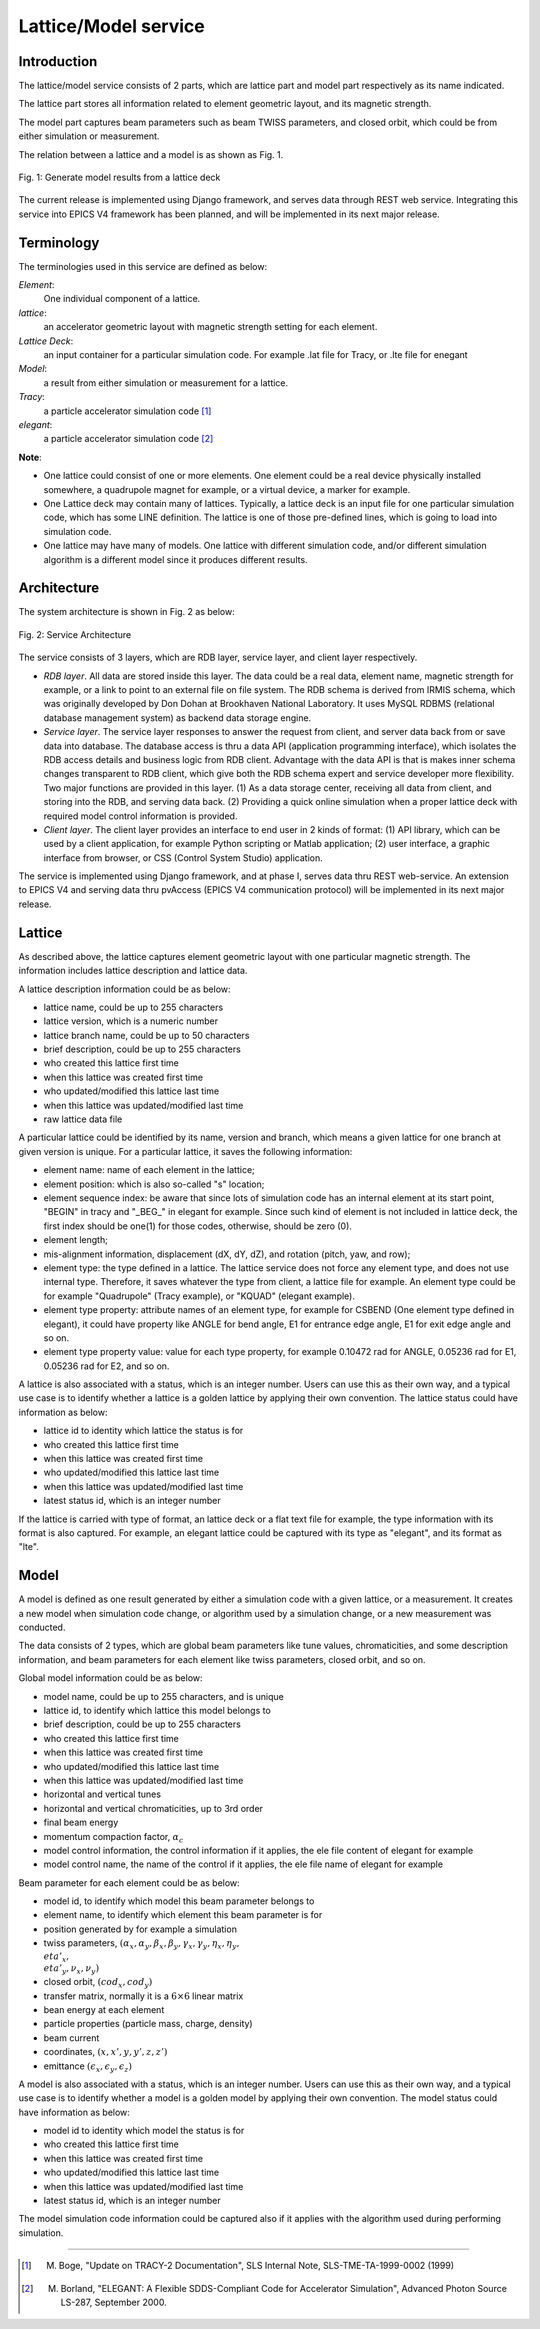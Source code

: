 Lattice/Model service
=====================

Introduction
------------
The lattice/model service consists of 2 parts, which are lattice part and model part respectively as its name indicated.

The lattice part stores all information related to element geometric layout, and its magnetic strength. 

The model part captures beam parameters such as beam TWISS parameters, and closed orbit, which could be from either simulation or measurement.

The relation between a lattice and a model is as shown as Fig. 1.

.. figure:: _static/LatticeModelRelation.png
    :width: 734px
    :height: 325px
    :align: center
    :alt: alternate text
    :figclass: align-center

    Fig. 1: Generate model results from a lattice deck

The current release is implemented using Django framework, and serves data through REST web service. Integrating this service into EPICS V4 framework
has been planned, and will be implemented in its next major release.

Terminology
-----------
The terminologies used in this service are defined as below:

*Element*:
    One individual component of a lattice.

*lattice*:
    an accelerator geometric layout with magnetic strength setting for each element.

*Lattice Deck*:
    an input container for a particular simulation code. For example .lat file for Tracy, or .lte file for enegant

*Model*:
    a result from either simulation or measurement for a lattice.

*Tracy*:
    a particle accelerator simulation code [1]_

*elegant*:
    a particle accelerator simulation code [2]_

**Note**: 

- One lattice could consist of one or more elements. One element could be a real device physically installed somewhere, a quadrupole magnet for example,
  or a virtual device, a marker for example.
- One Lattice deck may contain many of lattices. Typically, a lattice deck is an input file for one particular simulation code, which has some LINE definition.
  The lattice is one of those pre-defined lines, which is going to load into simulation code. 
- One lattice may have many of models. One lattice with different simulation code, and/or different simulation algorithm is a different model 
  since it produces different results.

Architecture
-------------
The system architecture is shown in Fig. 2 as below:

.. figure:: _static/LatModArchitecture.png
    :align: center
    :alt: alternate text
    :figclass: align-center

    Fig. 2: Service Architecture

The service consists of 3 layers, which are RDB layer, service layer, and client layer respectively.

- *RDB layer*. All data are stored inside this layer. The data could be a real data, element name, magnetic strength for example, or a link to point to an external file on file system. The RDB schema is derived from IRMIS schema, which was originally developed by Don Dohan at Brookhaven National Laboratory. It uses MySQL RDBMS (relational database management system) as backend data storage engine. 
- *Service layer*. The service layer responses to answer the request from client, and server data back from or save data into database. The database access is thru a data API (application programming interface), which isolates the RDB access details and business logic from RDB client. Advantage with the data API is that is makes inner schema changes transparent to RDB client, which give both the RDB schema expert and service developer more flexibility. Two major functions are provided in this layer. (1) As a data storage center, receiving all data from client, and storing into the RDB, and serving data back. (2) Providing a quick online simulation when a proper lattice deck with required model control information is provided.
- *Client layer*. The client layer provides an interface to end user in 2 kinds of format: (1) API library, which can be used by a client application, for example Python scripting or Matlab application; (2) user interface, a graphic interface from browser, or CSS (Control System Studio) application.

The service is implemented using Django framework, and at phase I, serves data thru REST web-service. An extension to EPICS V4 and serving data thru pvAccess (EPICS V4 communication protocol) will be implemented in its next major release.

Lattice
-------
As described above, the lattice captures element geometric layout with one particular magnetic strength. The information includes lattice description and lattice data.

A lattice description information could be as below:

- lattice name, could be up to 255 characters
- lattice version, which is a numeric number
- lattice branch name, could be up to 50 characters
- brief description, could be up to 255 characters
- who created this lattice first time
- when this lattice was created first time
- who updated/modified this lattice last time
- when this lattice was updated/modified last time
- raw lattice data file

A particular lattice could be identified by its name, version and branch, which means a given lattice for one branch at given version is unique.
For a particular lattice, it saves the following information:

- element name: name of each element in the lattice;
- element position: which is also so-called "s" location;
- element sequence index: be aware that since lots of simulation code has an internal element at its start point, "BEGIN" in tracy and "_BEG_" in elegant for example. Since such kind of element is not included in lattice deck, the first index should be one(1) for those codes, otherwise, should be zero (0).
- element length;
- mis-alignment information, displacement (dX, dY, dZ), and rotation (pitch, yaw, and row);
- element type: the type defined in a lattice. The lattice service does not force any element type, and does not use internal type. Therefore, it saves whatever the type from client, a lattice file for example. An element type could be for example "Quadrupole" (Tracy example), or "KQUAD" (elegant example).
- element type property: attribute names of an element type, for example for CSBEND (One element type defined in elegant), it could have property like ANGLE for bend angle, E1 for entrance edge angle, E1 for exit edge angle and so on.
- element type property value: value for each type property, for example 0.10472 rad for ANGLE, 0.05236 rad for E1, 0.05236 rad for E2, and so on.

A lattice is also associated with a status, which is an integer number. Users can use this as their own way, and a typical use case is to identify whether a lattice is a golden lattice by applying their own convention. The lattice status could have information as below:

- lattice id to identity which lattice the status is for
- who created this lattice first time
- when this lattice was created first time
- who updated/modified this lattice last time
- when this lattice was updated/modified last time
- latest status id, which is an integer number

If the lattice is carried with type of format, an lattice deck or a flat text file for example, the type information with its format is also captured. For example, an elegant lattice could be captured with its type as "elegant", and its format as "lte".

Model
-------
A model is defined as one result generated by either a simulation code with a given lattice, or a measurement. It creates a new model when simulation code change, or algorithm used by a simulation change, or a new measurement was conducted.

The data consists of 2 types, which are global beam parameters like tune values, chromaticities, and some description information, and beam parameters for each element like twiss parameters, closed orbit, and so on.

Global model information could be as below:

- model name, could be up to 255 characters, and is unique
- lattice id, to identify which lattice this model belongs to
- brief description, could be up to 255 characters
- who created this lattice first time
- when this lattice was created first time
- who updated/modified this lattice last time
- when this lattice was updated/modified last time
- horizontal and vertical tunes
- horizontal and vertical chromaticities, up to 3rd order
- final beam energy
- momentum compaction factor, :math:`\alpha_c`
- model control information, the control information if it applies, the ele file content of elegant for example
- model control name, the name of the control if it applies, the ele file name of elegant for example

Beam parameter for each element could be as below:

- model id, to identify which model this beam parameter belongs to
- element name, to identify which element this beam parameter is for
- position generated by for example a simulation
- twiss parameters, :math:`(\alpha_x, \alpha_y, \beta_x, \beta_y, \gamma_x, \gamma_y, \eta_x, \eta_y, \\eta'_x, \\eta'_y, \nu_x, \nu_y)`
- closed orbit, :math:`(cod_x, cod_y)`
- transfer matrix, normally it is a :math:`6\times6` linear matrix
- bean energy at each element
- particle properties (particle mass, charge, density)
- beam current
- coordinates, :math:`(x, x', y, y', z, z')`
- emittance :math:`(\epsilon_x, \epsilon_y, \epsilon_z)`

A model is also associated with a status, which is an integer number. Users can use this as their own way, and a typical use case is to identify whether a model is a golden model by applying their own convention. The model status could have information as below:

- model id to identity which model the status is for
- who created this lattice first time
- when this lattice was created first time
- who updated/modified this lattice last time
- when this lattice was updated/modified last time
- latest status id, which is an integer number

The model simulation code information could be captured also if it applies with the algorithm used during performing simulation.


-------

.. [1] M. Boge, "Update on TRACY-2 Documentation", SLS Internal Note, SLS-TME-TA-1999-0002 (1999)
.. [2] M. Borland, "ELEGANT: A Flexible SDDS-Compliant Code for Accelerator Simulation", Advanced Photon Source LS-287, September 2000.

